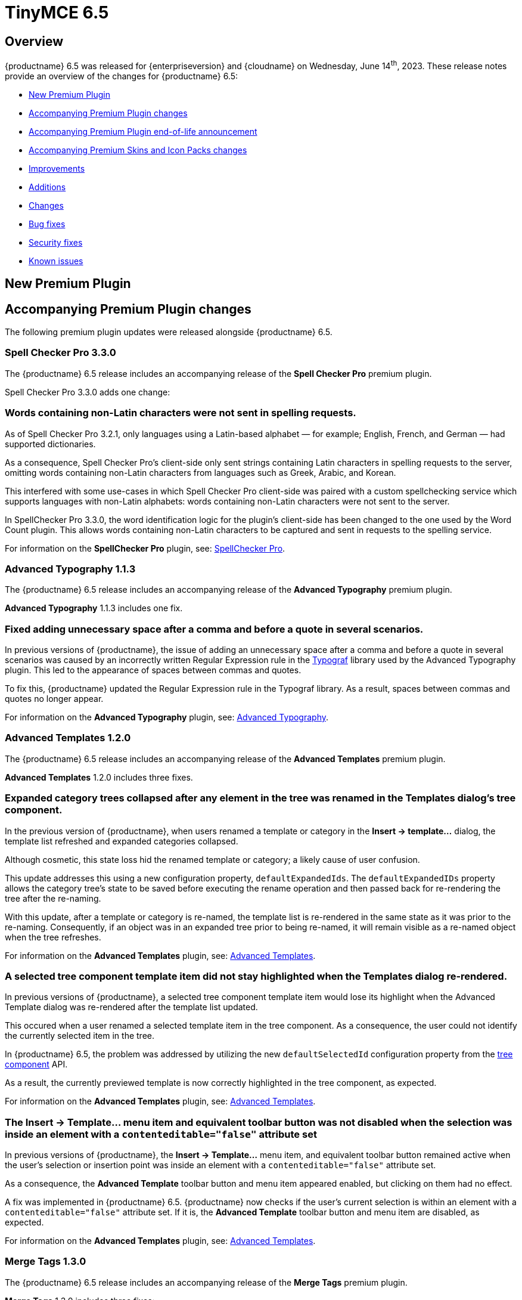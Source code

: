 = TinyMCE 6.5
:navtitle: TinyMCE 6.5
:description: Release notes for TinyMCE 6.5
:keywords: releasenotes, new, changes, bugfixes
:page-toclevels: 1

//include::partial$misc/admon-releasenotes-for-stable.adoc[]

[[overview]]
== Overview

{productname} 6.5 was released for {enterpriseversion} and {cloudname} on Wednesday, June 14^th^, 2023. These release notes provide an overview of the changes for {productname} 6.5:

* xref:new-premium-plugin[New Premium Plugin]
* xref:accompanying-premium-plugin-changes[Accompanying Premium Plugin changes]
* xref:accompanying-premium-plugin-end-of-life-announcement[Accompanying Premium Plugin end-of-life announcement]
* xref:accompanying-premium-skins-and-icon-packs-changes[Accompanying Premium Skins and Icon Packs changes]
* xref:improvements[Improvements]
* xref:additions[Additions]
* xref:changes[Changes]
* xref:bug-fixes[Bug fixes]
* xref:security-fixes[Security fixes]
* xref:known-issues[Known issues]

[[new-premium-plugin]]
== New Premium Plugin

[[accompanying-premium-plugin-changes]]
== Accompanying Premium Plugin changes

The following premium plugin updates were released alongside {productname} 6.5.


=== Spell Checker Pro 3.3.0

The {productname} 6.5 release includes an accompanying release of the **Spell Checker Pro** premium plugin.

Spell Checker Pro 3.3.0 adds one change:

=== Words containing non-Latin characters were not sent in spelling requests.
//#TINY-9654

As of Spell Checker Pro 3.2.1, only languages using a Latin-based alphabet — for example; English, French, and German — had supported dictionaries.

As a consequence, Spell Checker Pro’s client-side only sent strings containing Latin characters in spelling requests to the server, omitting words containing non-Latin characters from languages such as Greek, Arabic, and Korean.

This interfered with some use-cases in which Spell Checker Pro client-side was paired with a custom spellchecking service which supports languages with non-Latin alphabets: words containing non-Latin characters were not sent to the server.

In SpellChecker Pro 3.3.0, the word identification logic for the plugin’s client-side has been changed to the one used by the Word Count plugin. This allows words containing non-Latin characters to be captured and sent in requests to the spelling service.

For information on the **SpellChecker Pro** plugin, see: xref:introduction-to-tiny-spellchecker.adoc[SpellChecker Pro].

=== Advanced Typography 1.1.3

The {productname} 6.5 release includes an accompanying release of the **Advanced Typography** premium plugin.

**Advanced Typography** 1.1.3 includes one fix.

=== Fixed adding unnecessary space after a comma and before a quote in several scenarios.
//#TINY-9510

In previous versions of {productname}, the issue of adding an unnecessary space after a comma and before a quote in several scenarios was caused by an incorrectly written Regular Expression rule in the https://github.com/typograf[Typograf] library used by the Advanced Typography plugin. This led to the appearance of spaces between commas and quotes.

To fix this, {productname} updated the Regular Expression rule in the Typograf library. As a result, spaces between commas and quotes no longer appear.

For information on the **Advanced Typography** plugin, see: xref:advanced-typography.adoc[Advanced Typography].

=== Advanced Templates 1.2.0

The {productname} 6.5 release includes an accompanying release of the **Advanced Templates** premium plugin.

**Advanced Templates** 1.2.0 includes three fixes.

=== Expanded category trees collapsed after any element in the tree was renamed in the Templates dialog’s tree component.
//#TINY-9691

In the previous version of {productname}, when users renamed a template or category in the *Insert → template…* dialog, the template list refreshed and expanded categories collapsed.

Although cosmetic, this state loss hid the renamed template or category; a likely cause of user confusion. 

This update addresses this using a new configuration property, `defaultExpandedIds`. The `defaultExpandedIDs` property allows the category tree’s state to be saved before executing the rename operation and then passed back for re-rendering the tree after the re-naming.

With this update, after a template or category is re-named, the template list is re-rendered in the same state as it was prior to the re-naming. Consequently, if an object was in an expanded tree prior to being re-named, it will remain visible as a re-named object when the tree refreshes.

For information on the **Advanced Templates** plugin, see: xref:advanced-templates.adoc[Advanced Templates].

=== A selected tree component template item did not stay highlighted when the Templates dialog re-rendered.
//#TINY-9770

In previous versions of {productname}, a selected tree component template item would lose its highlight when the Advanced Template dialog was re-rendered after the template list updated.

This occured when a user renamed a selected template item in the tree component. As a consequence, the user could not identify the currently selected item in the tree.

In {productname} 6.5, the problem was addressed by utilizing the new `defaultSelectedId` configuration property from the xref:dialog-components.adoc#tree[tree component] API.

As a result, the currently previewed template is now correctly highlighted in the tree component, as expected.

For information on the **Advanced Templates** plugin, see: xref:advanced-templates.adoc[Advanced Templates].

=== The *Insert → Template…* menu item and equivalent toolbar button was not disabled when the selection was inside an element with a `contenteditable="false"` attribute set
//#TINY-9892

In previous versions of {productname}, the *Insert → Template…* menu item, and equivalent toolbar button remained active when the user’s selection or insertion point was inside an element with a `contenteditable="false"` attribute set.

As a consequence, the *Advanced Template* toolbar button and menu item appeared enabled, but clicking on them had no effect.

A fix was implemented in {productname} 6.5. {productname} now checks if the user’s current selection is within an element with a `contenteditable="false"` attribute set. If it is, the *Advanced Template* toolbar button and menu item are disabled, as expected.

For information on the **Advanced Templates** plugin, see: xref:advanced-templates.adoc[Advanced Templates].

=== Merge Tags 1.3.0

The {productname} 6.5 release includes an accompanying release of the **Merge Tags** premium plugin.

**Merge Tags** 1.3.0 includes three fixes:

=== The plugin now correctly manages prefixes and suffixes when they are the same.
//#TINY-9566

In previous versions of **Merge Tags** the plugin mishandled a merge tags’ prefix and suffix when the user placed multiple merge tags within either an inline or block element. This resulted in incorrect management of these prefixes and suffixes during the `setContent` operation.

This mis-management resulted in an unintended repetition of the prefix or suffix occurred, which lead to undesired output.

For example, if the input was: 

[source, html]
----
<div>%Tag1% this is a bug %Tag1%</div>
----

the output, after the `setContent` operation was:

[source, html]
----
%Tag1%%% this is a bug %%%Tag1%
----

As of this **Merge Tags** update, the plugin now splits the array of any matching merge tags that are identified as _odd_ prefixes or suffixes. As a consequence, merge tag prefixes and suffixes that are the same are output as expected.

For information on the **Merge Tags** plugin, see: xref:mergetags.adoc[Merge Tags].

=== Right clicking on a merge tag instance presented different highlighting depending on the host browser.
//#TINY-9848

In previous versions of {productname}, when users right-clicked on a merge tag, the highlighting within the merge tag selection varied, depending on the host browser.

This resulted in an inconsistent end-user experience.

{productname} 6.5 no longer uses a browser’s default highlighting of the merge tag. Instead, {productname} 6.5 introduces {productname}-specific styles. These styles highlight the merge tag consistently across different browsers.

{productname} now presents end-users with uniform merge tag highlighting across all supported browsers.

=== *Insert → Merge tag* menu item, and equivalent toolbar button was not disabled when selection was inside an element with a `contenteditable="false"` attribute set
//#TINY-9893

In previous versions of {productname}, the *Insert → Merge tag* menu item, and equivalent toolbar button remained active when the user’s selection or insertion point was inside an element with a `contenteditable="false"` attribute set.

As a consequence the *Merge tags* toolbar button and menu item appeared enabled, but clicking on them had no effect.

A fix was implemented in {productname} 6.5. {productname} now checks if the user’s current selection is within an element with a `contenteditable="false"` attribute set. If it is, the *Merge tags* toolbar button and menu item are disabled, as expected.

For information on the **Merge Tags** plugin, see: xref:mergetags.adoc[Merge Tags].

=== Format Painter 2.0.2

The {productname} 6.5 release includes an accompanying release of the **Format Painter** Premium plugin.

**Format Painter** 2.0.2 includes one fix:

=== It was possible to modify text elements with the `contenteditable="false"` attribute set using formatpainter
//#TINY-9472

Users could use previous versions of the Format Painter plugin to modify text elements with the `contenteditable="false"` attribute set.

That is, users could, contrary to the attribute setting, make formatting changes to text marked as Read Only using this plugin.

With this update, the Format Painter plugin marks the `contenteditable="false"` attribute setting properly: text elements with this setting are no longer changed if this plugin is applied to them.

For information on the **Format Painter** plugin, see: xref:formatpainter.adoc[Format Painter].


[[accompanying-premium-plugin-end-of-life-announcement]]
== Accompanying Premium Plugin end-of-life announcement

The following premium plugin has been announced as reaching its end-of-life:

=== Real-Time Collaboration

{productname}'s xref:rtc-introduction.adoc[Real-time Collaboration (RTC)] plugin will be deactivated on December 31, 2023, and is no longer available for purchase.


[[accompanying-premium-skins-and-icon-packs-changes]]
== Accompanying Premium Skins and Icon Packs changes

The {productname} 6.5 release includes an accompanying release of the **Premium Skins and Icon Packs**.

=== Premium Skins and Icon Packs

The **Premium Skins and Icon Packs** release includes the following updates:

The **Premium Skins and Icon Packs** were rebuilt to pull in the changes also incorporated into the default {productname} 6.5 skin, Oxide.

For information on using premium skins and icon packs, see: xref:premium-skins-and-icons.adoc[Premium Skins and Icon Packs].


[[improvements]]
== Improvements

{productname} 6.5 also includes the following improvements:

=== If the selection contains multiple table cells, Quickbar toolbars now present at the middle or beginning of the selection, horizontally.
//#TINY-8297

When multiple table cell elements are selected, by default, a blue background indicates their selection.

In previous {productname} versions, however, once a cell selection was made, the Quickbar toolbar presented as pointing at the contents of the last cell in the selection. This gave the (incorrect) visual impression that formatting changes would only affect the contents of cell.

In {productname} 6.5, when multiple table cells are selected, the Quickbar plugin calculates the bounding box of the selected cells. Using this information, the Quickbar now presents with the toolbar’s pointer directed at either the middle or the beginning of the selection, considered horizontally.

This presentation makes it clearer that any Quickbar buttons will be applied to the entire selection.

[[additions]]
== Additions
{productname} 6.5 also includes the following additions:

=== `tabpanel` labels in {productname} dialogs can now word wrap for better readability with long labels.
//#TINY-9947

For {productname} 6.5, improvements were made to the `tabpanel` dialogs: labels on the tabs can now wrap to multiple lines. This improves the readability of the tab labels, particularly when longer labels are displayed.

In particular, the keyboard navigation text in the help dialog is now readable in all languages, without compromising the width of the dialog tab buttons.

=== Support for the `h` hash parameter in vimeo video url in the Media plugin.
//#TINY-9830

In previous versions of {productname}, an issue was identified that prevented unlisted Vimeo videos from been added to the editor when using the media plugin.

The media plugin failed to correctly insert the video into the content due to {productname} ignoring the `h` parameter when parsing the source URL.

In {productname} 6.5, the `h` parameter is now parsed and included in the source URL by {productname}.

As a result, embedding unlisted Vimeo videos into a {productname} editor using the media plugin now works as expected.

[[changes]]
== Changes

{productname} 6.5 also incorporates the following changes:

=== The {productname} *Help* dialog was restored to medium width for better readability.
//#TINY-9947

A change was made in {productname} 6.4 that caused the help dialog to become narrower.

As a result, users experienced difficulty in reading the content, especially in languages other than English.

To address this issue, the width of the help dialog has been restored to its previous size, ensuring better readability for all users.

=== List items in a combo box were not announced by screen readers.
//#TINY-9280

For example, the URL text-entry field in the Link dialog is a combobox. When this element is focused with a screen reader, it is announced as a combobox and pressing the down arrow shows the available list items.

In previous versions of {productname}, however, none of these items were announced by the screen reader as they were selected, making these items effectively invisible to screen reader users.

With this update, listed items in a combobox can be announced by screen readers, as expected.

=== When dragging and dropping image elements within the editor the `dragend` event would sometimes not fire when Firefox was the host browser.
//#TINY-9694

Previously, when dragging and dropping image elements within the editor, the `dragend` event would, in some circumstances, not trigger when the host browser was Mozilla Firefox. 

With this update, a fix for this was implemented. {productname} 6.5 now ensures that the `dragend` event consistently fires when an image is dropped in the editor, even when the host browser is Firefox.

=== The anchor element (`a`) could contain block child elements when the editor schema was set to *HTML 4*.
//#TINY-9805

In previous versions of {productname}, the anchor element — `<a>` — could have block elements added as children when the schema was set to *HTML 4*.

Consequently, applying a heading element (for example, an `<h1>` element) to a link within a table caption would affect the editor view, even though the table caption tag was not included in the serialized content.

To address this issue, an update was made to the editor’s HTML4 schema: block child elements are now not allowed in anchor tags.

As a result, applying block formatting to link content in {productname} 6.5, should no longer have any impact.

=== The `caption`, `address` and `dt` elements could contain block child elements when the editor schema was set to *HTML 4*.
//#TINY-9768

In previous versions of {productname}, the `<caption>`, `<dt>` and `<address>` elements could have block elements added as children when the schema was set to *HTML 4*.

The *HTML 4* schema does not support this and, as a consequence, {productname} documents containing such child elements did not validate against HTML 4-specific parsers and validators.

In {productname} 6.5, the editor’s *HTML 4* schema has been corrected. Block elements are now, correctly, considered invalid inside such elements and are automatically unwrapped out of the elements noted above.


[[bug-fixes]]
== Bug fixes

{productname} 6.5 also includes the following bug fixes:

=== Removing an image that failed to upload from an empty paragraph would leave the paragraph without a padding `<br />` tag.
//#TINY-9696

Previously, when an image upload into an otherwise empty paragraph failed, the upload failure resulted in the empty paragraph not having the expected `<br />` tag to serve as padding.

When the upload failure was noted by a {productname} editor instance, and the placeholder material for the expected image was removed by the editor, the expected padding was not set.

The empty paragraph element was, in this circumstance, rendered inaccessible. And it presented to the end-user as the empty paragraph element being removed or improperly formatted.

In {productname} 6.5, when the `images_uploade_handler` gets a `remove: true` callback, the parent element is checked and, if required padding is not present, it is added.

=== In some specific circumstances, if Google Chrome was the host browser, when the insertion point was placed after a table, adding a newline did not generate the expected newline.
//#TINY-9813

Previously, when Google Chrome was the host browser, there were circumstances where adding a newline character after a table did not produce the expected outcome (that is, a new line).

When the insertion point was positioned after a table, it was placed in the `<body>` at offset 1 instead of within any of its children.

As a result, when an element with a `contenteditable= "false"` attribute came after it, it was deemed invalid to insert a newline at that position. Consequently, no newline was added.

As of this release, {productname} now recognises this position as valid, and the expected root blocks are inserted.

=== In some cases, exiting a `blockquote` element could fail when the insertion point was positioned at the end of the `blockquote` element.
//#TINY-9794

There was an issue with exiting a blockquote element when the insertion point was positioned at the end of the element. this issue arose because, when inserting a new block, the check to determine if the block is empty treated nodes containing a zero-width space (ZWSP) as non-empty.

As part of this update, {productname} 6.5 now correctly recognizes elements containing a ZWSP as empty blocks.

As a consequence, exiting blockquote elements now happens even when the insertion point is at the end of the element, as expected.

=== Context toolbars would display the incorrect status for the Advanced List plugin buttons.
//#TINY-9680

In previous versions of {productname}, a presentation issue was caused by a discrepancy between the setup handler for the Advanced List — `advlist` — Quickbar button in the `advlist` Premium plugin and the setup handler for the List — `list` — Open Source plugin.

Consequently, the status of the `advlist` Quickbar button was not updated correctly during setup.

To resolve this, the setup handler for the `advlist` plugin was aligned with the one used in the `list` plugin. The status of the buttons is now accurately rendered, as expected.

=== Inserting two tables consecutively without focus in the editor resulted in the second table being inserted at the wrong position.
//#TINY-3909

In previous versions of {productname}, an issue was identified that resulted in the incorrect execution of the `remove_trailing_br` function by **DomParser**. This resulted in the insertion point focusing on the `<tr>` element instead of the `<td>` element.

As a consequence, when inserting a table with the focus on `<tr>`, the table would be placed in the wrong location.

To fix this, the `remove_trailing_br` function was extracted, with the default behavior now set to execute within the serializer. Although the function remains in the parser, its default setting has been modified to not execute by default, as removing it entirely could cause compatibility issues.

NOTE: The configuration related to this issue will be deprecated in `DomParserSetting` in a future {productname} release.

=== The destination category list would include the template’s own category in the *Move to…* dialog.
//#TINY-9774

When users seek to move a template to another category, a *Move to…* dialog is presented, with a dropdown list of available categories.

In previous versions of {productname}, this list included a redundant category: the current category of the template being moved. If the selected destination category in the *Move to…* dialog matched this original template category, the operation had no effect.

In {productname} 6.5, the destination category list now filters out the category of the template being moved.

Consequently, users no longer see the parent category of the template in the *Move to…* dialog’s category list.

=== Closing a dialog would scroll down the document in Safari on macOS. 
//#TINY-9148

In Safari running on macOS, when a dialog was closed by clicking outside the dialog, a bug caused the browser to select the active element and scroll down.

This caused the browser to scroll the viewport to the bottom of the dialog after the dialog closed.

This scrolling did not occur if the dialog was closed by pressing the dialog close control or by typing the *Esc* key.

To fix this issue, {productname} now forces the active element to blur when Safari is the host browser. By doing so, no element is selected after closing the dialog, preventing the unintended scrolling behavior.

=== Text within anchor tags, <a>, presented with the Times New Roman font-family, ignoring the font family used in the original document.
//#TINY-9812

In previous versions of {productname}, an issue related to the `a:link` selector in the CSS received from Microsoft Word was identified.

When content containing links was pasted from a Microsoft Word file into a {productname} instance running the xref:introduction-to-powerpaste.adoc[PowerPaste] plugin, the pasted-in link text rendered using the Times New Roman font family. And it presented thus no matter the typeface set for this text in the original Microsoft Word document.

To work around this, {productname} 6.5 removes the default CSS styling applied by Microsoft Word during the paste operation.

With this change, link text copied from Microsoft Word using the PowerPaste plugin now uses the font-family matching that used in the source document.

=== Invalid markup in Notification and Dialog close buttons.
//#TINY-9849

In previous versions of {productname}, an issue was identified in the close buttons: invalid markup was present. Specifically, a div element was being used within the buttons. This violates HTML standards and caused problems when running {productname} HTML through markup checkers: the checker, correctly, threw errors.

In {productname} 6.5, the markup was fixed by replacing the div element with a `<span>` element, aligning it with HTML guidelines. As a result, the updated close buttons now pass HTML markup checkers without throwing errors.

=== Context menus and menu items were not constrained within the scrollable container if the parent node was a Shadow root
//#TINY-9743

In previous versions of {productname}, context menus and menu items could overflow beyond the editor’s bounds when the parent node was a Shadow root.

Prior to this update, {productname} only supported the Shadow DOM API if its container node was a child of the Shadow root. 

To address this overflowing menu issue, {productname} 6.5 added support for the Shadow Dom API when the editor’s container node is a parent of the Shadow host node.

Context menus and menu items are now constrained within the scrollable container if the editor’s root node is a parent of the Shadow host node.


[[security-fixes]]
== Security fixes

{productname} 6.5 includes a fix for the following security issue:


[[known-issues]]
== Known issues

This section describes issues that users of {productname} 6.5 may encounter and possible workarounds for these issues.

There are several known issues in {productname} 6.5.